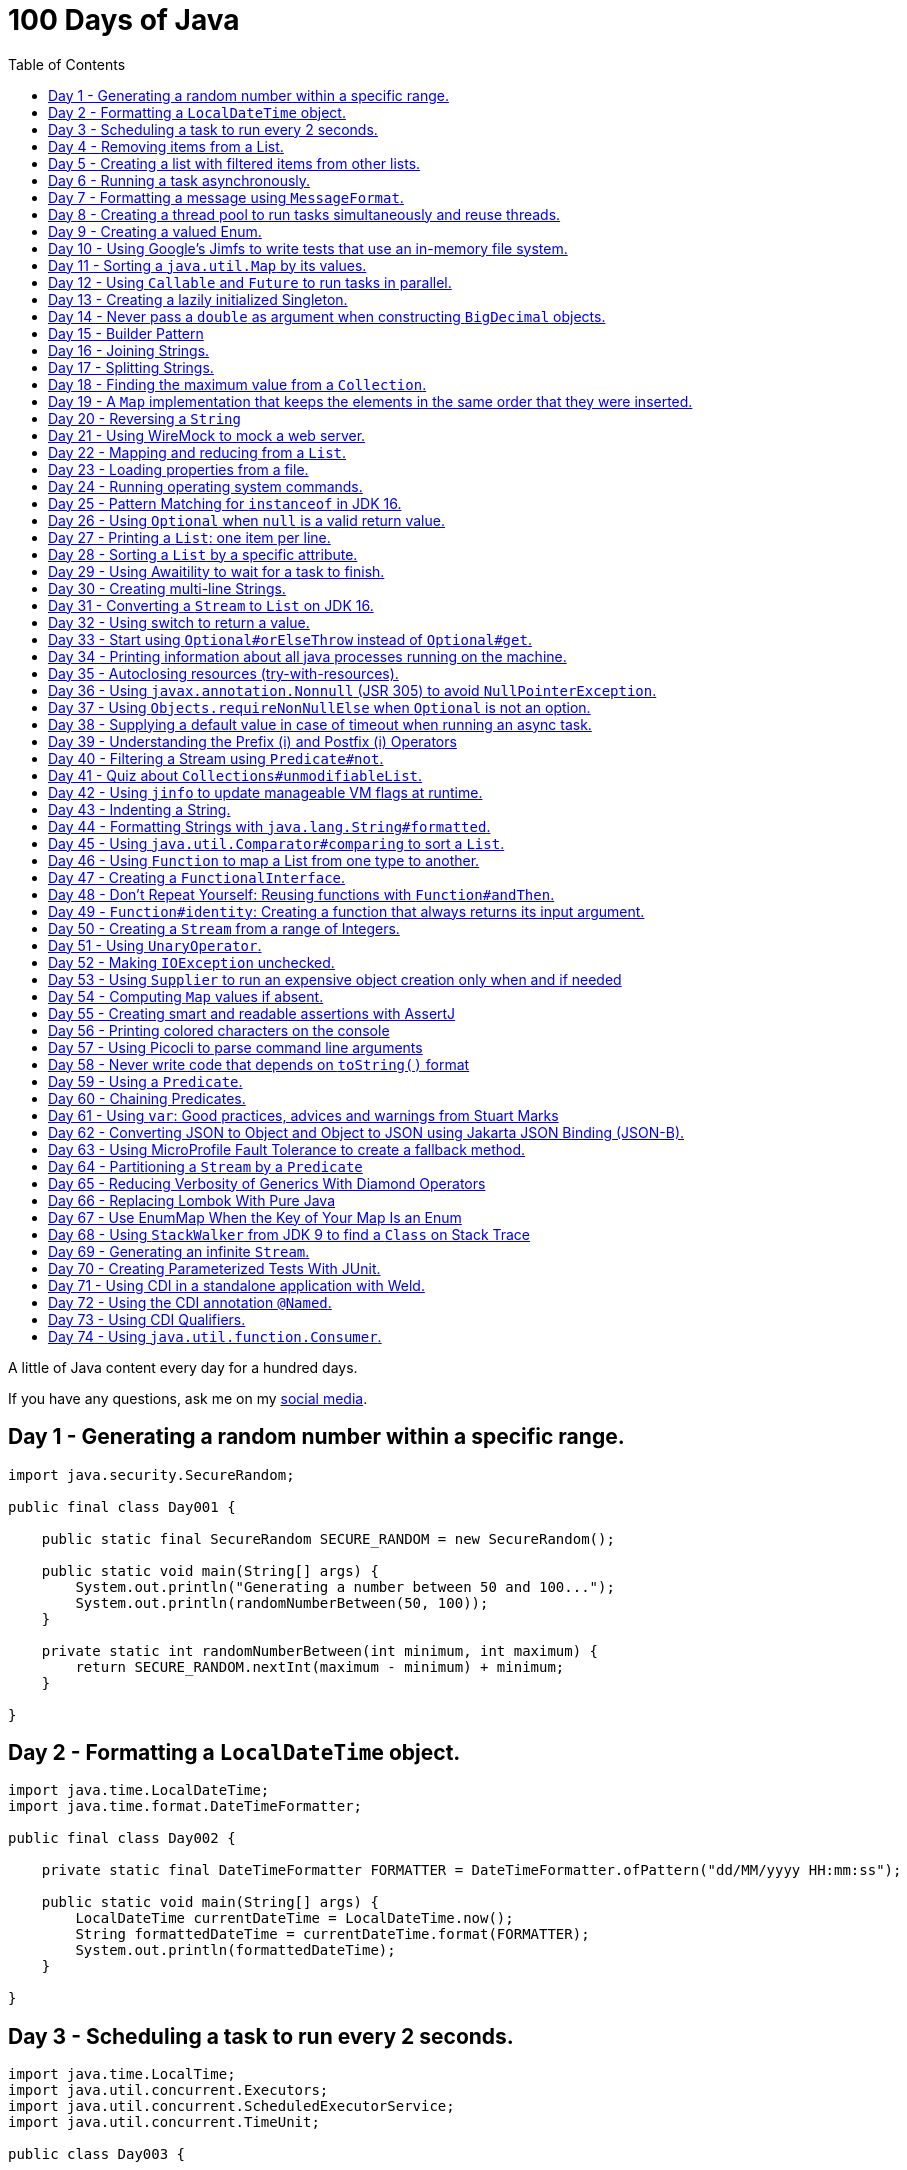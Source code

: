 = 100 Days of Java
:toc:

A little of Java content every day for a hundred days.

If you have any questions, ask me on my https://thegreatapi.com/social-media/[social media].

== Day 1 - Generating a random number within a specific range.

[source,java]
----
import java.security.SecureRandom;

public final class Day001 {

    public static final SecureRandom SECURE_RANDOM = new SecureRandom();

    public static void main(String[] args) {
        System.out.println("Generating a number between 50 and 100...");
        System.out.println(randomNumberBetween(50, 100));
    }

    private static int randomNumberBetween(int minimum, int maximum) {
        return SECURE_RANDOM.nextInt(maximum - minimum) + minimum;
    }

}
----

== Day 2 - Formatting a `LocalDateTime` object.

[source,java]
----
import java.time.LocalDateTime;
import java.time.format.DateTimeFormatter;

public final class Day002 {

    private static final DateTimeFormatter FORMATTER = DateTimeFormatter.ofPattern("dd/MM/yyyy HH:mm:ss");

    public static void main(String[] args) {
        LocalDateTime currentDateTime = LocalDateTime.now();
        String formattedDateTime = currentDateTime.format(FORMATTER);
        System.out.println(formattedDateTime);
    }

}
----

== Day 3 - Scheduling a task to run every 2 seconds.

[source,java]
----
import java.time.LocalTime;
import java.util.concurrent.Executors;
import java.util.concurrent.ScheduledExecutorService;
import java.util.concurrent.TimeUnit;

public class Day003 {

    private final ScheduledExecutorService scheduledExecutorService = Executors.newSingleThreadScheduledExecutor();

    public static void main(String[] args) throws InterruptedException {
        var day003 = new Day003();
        day003.printCurrentTimeEvery2Seconds();
        Thread.sleep(15_000);
        day003.stopPrinting();
    }

    public void printCurrentTimeEvery2Seconds() {
        Runnable task = () -> System.out.println(LocalTime.now());
        scheduledExecutorService.scheduleAtFixedRate(task, 0, 2, TimeUnit.SECONDS);
    }

    public void stopPrinting() {
        scheduledExecutorService.shutdown();
    }

}
----

== Day 4 - Removing items from a List.

[source,java]
----
import java.time.LocalDate;
import java.util.ArrayList;
import java.util.List;
import java.util.Objects;

public class Day004 {

    public static void main(String[] args) {
        List<Person> beatles = new ArrayList<>();
        beatles.add(new Person("1", "John Lennon", LocalDate.of(1940, 10, 9)));
        beatles.add(new Person("2", "Paul McCartney", LocalDate.of(1942, 6, 18)));
        beatles.add(new Person("3", "George Harrison", LocalDate.of(1943, 2, 25)));
        beatles.add(new Person("4", "Ringo Starr", LocalDate.of(1940, 7, 7)));

        removeItemUsingEquals(beatles);

        removeItemUsingAnSpecificFilter(beatles);

        System.out.println(beatles);
    }

    private static void removeItemUsingAnSpecificFilter(List<Person> beatles) {
        beatles.removeIf(person -> "George Harrison".equals(person.getName()));
    }

    private static void removeItemUsingEquals(List<Person> beatles) {
        var lennon = new Person("1", "John Lennon", LocalDate.of(1940, 10, 9));
        beatles.remove(lennon);
    }

    static class Person {

        private final String id;

        private final String name;

        private final LocalDate dateOfBirth;

        Person(String id, String name, LocalDate dateOfBirth) {
            this.id = id;
            this.name = name;
            this.dateOfBirth = dateOfBirth;
        }

        public String getId() {
            return id;
        }

        public String getName() {
            return name;
        }

        public LocalDate getDateOfBirth() {
            return dateOfBirth;
        }

        @Override
        public boolean equals(Object o) {
            if (this == o) {
                return true;
            }
            if (o == null || getClass() != o.getClass()) {
                return false;
            }
            var person = (Person) o;
            return Objects.equals(id, person.id) && Objects.equals(name, person.name) && Objects.equals(dateOfBirth, person.dateOfBirth);
        }

        @Override
        public int hashCode() {
            return Objects.hash(id, name, dateOfBirth);
        }

        @Override
        public String toString() {
            return "Person{" +
                    "name='" + name + '\'' +
                    '}';
        }
    }

}
----

== Day 5 - Creating a list with filtered items from other lists.

[source,java]
----
import java.util.List;
import java.util.stream.Collectors;
import java.util.stream.Stream;

public class Day005 {

    private static final String GUITAR = "Guitar";
    private static final String DRUMS = "Drums";
    private static final String BASS = "Bass";
    private static final String VOCALS = "Vocals";
    private static final String KEYBOARDS = "Keyboards";

    public static void main(String[] args) {
        List<BandMember> pinkFloyd = List.of(
                new BandMember("David Gilmour", GUITAR),
                new BandMember("Roger Waters", BASS),
                new BandMember("Richard Wright", KEYBOARDS),
                new BandMember("Nick Mason", DRUMS)
        );

        List<BandMember> ironMaiden = List.of(
                new BandMember("Bruce Dickinson", VOCALS),
                new BandMember("Steve Harris", BASS),
                new BandMember("Adrian Smith", GUITAR),
                new BandMember("Dave Murray", GUITAR),
                new BandMember("Nicko McBrain", DRUMS)
        );

        List<BandMember> blackSabbath = List.of(
                new BandMember("Ozzy Osbourne", VOCALS),
                new BandMember("Geezer Butler", BASS),
                new BandMember("Toni Iommi", GUITAR),
                new BandMember("Bill Ward", DRUMS)
        );

        Stream<BandMember> musicians = Stream.concat(Stream.concat(pinkFloyd.stream(), ironMaiden.stream()), blackSabbath.stream());

        List<String> guitarPlayers = musicians.filter(bandMember -> GUITAR.equals(bandMember.instrument))
                                              .map(BandMember::name)
                                              .collect(Collectors.toList());

        System.out.println(guitarPlayers);
    }

    static record BandMember(String name, String instrument) {
    }
}

----

== Day 6 - Running a task asynchronously.

[source,java]
----
import java.util.concurrent.CompletableFuture;
import java.util.concurrent.ForkJoinPool;
import java.util.logging.Level;
import java.util.logging.Logger;

import static java.util.concurrent.TimeUnit.SECONDS;

public class Day006 {

    private static final Logger LOGGER = Logger.getLogger(Day006.class.getName());

    public static void main(String[] args) {
        CompletableFuture.runAsync(Day006::task);

        LOGGER.info("Message from the main thread. Note that this message is logged before the async task ends.");

        LOGGER.info("Waiting for the async task to end.");
        boolean isQuiecent = ForkJoinPool.commonPool().awaitQuiescence(5, SECONDS);
        if (isQuiecent) {
            LOGGER.info("Async task ended.");
        } else {
            LOGGER.log(Level.SEVERE, "The async task is taking too long to finish. This program will end anyway.");
        }
    }

    private static void task() {
        LOGGER.info("Async task starting. This message is logged by the async task thread");
        try {
            Thread.sleep(1000);
            LOGGER.info("Async task is ending. This message is logged by the async task thread");
        } catch (InterruptedException e) {
            Thread.currentThread().interrupt();
            LOGGER.log(Level.SEVERE, "The async task thread was interrupted.", e);
        }
    }
}
----

== Day 7 - Formatting a message using `MessageFormat`.

[source,java]
----
import java.text.MessageFormat;

public class Day007 {

    public static void main(String[] args) {
        showMessage("Java", "is", "great");
    }

    private static void showMessage(String param1, String param2, String param3) {
        String message = MessageFormat.format("This message contains 3 parameters. The #1 is ''{0}'', the #2 is ''{1}'', and the #3 is ''{2}''.",
                param1, param2, param3);
        System.out.println(message);
    }
}
----

== Day 8 - Creating a thread pool to run tasks simultaneously and reuse threads.

[source,java]
----
import java.security.SecureRandom;
import java.text.MessageFormat;
import java.util.concurrent.ExecutorService;
import java.util.concurrent.Executors;
import java.util.logging.Logger;

public class Day008 {

    private static final Logger LOGGER = Logger.getLogger(Day008.class.getName());

    private static final SecureRandom RANDOM = new SecureRandom();

    public static void main(String[] args) {
        LOGGER.info("Creating a thread pool with 5 threads");
        ExecutorService executor = Executors.newFixedThreadPool(5);

        /*
         * Will submit 15 tasks. Note that there's only 5 threads to run all of them in our thread pool.
         * So the first 5 tasks will run simultaneously and 10 tasks will wait in the queue until a thread is available.
         */
        LOGGER.info("Starting tasks submissions.");
        try {
            for (var i = 1; i <= 15; i++) {
                int taskId = i;
                LOGGER.info(() -> MessageFormat.format("Will submit task {0}.", taskId));
                executor.submit(() -> task(taskId));
            }
        } finally {
            executor.shutdown();
        }
    }

    private static void task(int taskId) {
        LOGGER.info(() -> MessageFormat.format("Running task {0}.", taskId));
        simulateLongProcessing();
        LOGGER.info(() -> MessageFormat.format("Task {0} has finished.", taskId));
    }

    private static void simulateLongProcessing() {
        try {
            Thread.sleep((RANDOM.nextInt(3) + 10) * 1000L);
        } catch (InterruptedException e) {
            Thread.currentThread().interrupt();
            throw new RuntimeException(MessageFormat.format("Thread {0} was interrupted.", Thread.currentThread().getName()), e);
        }
    }
}
----

== Day 9 - Creating a valued Enum.

[source,java]
----
public class Day009 {

    public static void main(String[] args) {
        for (Gender gender : Gender.values()) {
            System.out.printf("The value of %s is %s%n", gender, gender.getValue());
        }
    }

    public enum Gender {
        FEMALE('f'),
        MALE('m');

        private final char value;

        Gender(char value) {
            this.value = value;
        }

        public char getValue() {
            return value;
        }
    }
}
----

== Day 10 - Using Google's Jimfs to write tests that use an in-memory file system.

[source,java]
----
import com.google.common.jimfs.Configuration;
import com.google.common.jimfs.Jimfs;
import org.junit.jupiter.api.Test;

import java.io.IOException;
import java.nio.file.*;

import static org.assertj.core.api.Assertions.assertThat;
import static org.assertj.core.api.Assertions.assertThatCode;

class Day010Test {

    @Test
    void fileDoesNotExist() {
        FileSystem fileSystem = Jimfs.newFileSystem(Configuration.unix());
        Path directory = fileSystem.getPath("/directory");
        Path file = directory.resolve(fileSystem.getPath("myfile.txt"));

        assertThatCode(() -> Files.write(file, "thegreatapi.com".getBytes(), StandardOpenOption.WRITE))
                .isInstanceOf(NoSuchFileException.class);
    }

    @Test
    void fileExists() throws IOException {
        FileSystem fileSystem = Jimfs.newFileSystem(Configuration.unix());
        Path directory = fileSystem.getPath("/directory");
        Path file = directory.resolve(fileSystem.getPath("myfile.txt"));

        Files.createDirectory(directory);
        Files.createFile(file);

        assertThatCode(() -> Files.write(file, "thegreatapi.com".getBytes(), StandardOpenOption.WRITE))
                .doesNotThrowAnyException();

        assertThat(Files.readString(file))
                .isEqualTo("thegreatapi.com");
    }
}
----

== Day 11 - Sorting a `java.util.Map` by its values.

[source,java]
----
import java.util.Collections;
import java.util.LinkedHashMap;
import java.util.Map;
import java.util.TreeMap;

public class Day011 {

    public static void main(String[] args) {
        Map<String, Integer> unsortedMap = Map.of(
                "three", 3,
                "one", 1,
                "four", 4,
                "five", 5,
                "two", 2
        );

        Map<String, Integer> sortedMap = sortByValue(unsortedMap);

        System.out.println(sortedMap);
    }

    private static Map<String, Integer> sortByValue(Map<String, Integer> unsortedMap) {
        TreeMap<Integer, String> treeMap = new TreeMap<>();
        unsortedMap.forEach((key, value) -> treeMap.put(value, key));

        Map<String, Integer> sortedMap = new LinkedHashMap<>();
        treeMap.forEach((key, value) -> sortedMap.put(value, key));

        return Collections.unmodifiableMap(sortedMap);
    }
}
----

== Day 12 - Using `Callable` and `Future` to run tasks in parallel.

[source,java]
----
import java.util.concurrent.Callable;
import java.util.concurrent.ExecutionException;
import java.util.concurrent.Executors;
import java.util.concurrent.Future;
import java.util.logging.Logger;

public class Day012 {

    private static final Logger LOGGER = Logger.getLogger(Day012.class.getName());

    public static void main(String[] args) throws InterruptedException {
        var executorService = Executors.newSingleThreadExecutor();

        try {
            Callable<Integer> callable = Day012::doALongCalculation;
            Future<Integer> future = executorService.submit(callable);

            doOtherThingWhileCalculating();

            LOGGER.info("Will get the calculated value. Note that the value will be get immediately");
            LOGGER.info("Calculated value: " + future.get());
        } catch (ExecutionException e) {
            e.printStackTrace();
        } finally {
            executorService.shutdown();
        }
    }

    private static int doALongCalculation() throws InterruptedException {
        Thread.sleep(5000L);
        return 42;
    }

    private static void doOtherThingWhileCalculating() throws InterruptedException {
        Thread.sleep(7000L);
    }
}
----

== Day 13 - Creating a lazily initialized Singleton.

[source,java]
----
import java.time.LocalDateTime;

public final class MySingletonClass {

    private final LocalDateTime creationDateTime;

    private MySingletonClass(LocalDateTime creationDateTime) {
        this.creationDateTime = creationDateTime;
    }

    public LocalDateTime getCreationDateTime() {
        return creationDateTime;
    }

    public static MySingletonClass getInstance() {
        return InstanceHolder.INSTANCE;
    }

    private static final class InstanceHolder {
        static final MySingletonClass INSTANCE = new MySingletonClass(LocalDateTime.now());
    }
}

----

== Day 14 - Never pass a `double` as argument when constructing `BigDecimal` objects.

[source,java]
----
import java.math.BigDecimal;

public class Day014 {

    public static void main(String[] args) {
        // Prints 1.229999999999999982236431605997495353221893310546875
        System.out.println(new BigDecimal(1.23));

        // Prints 1.23
        System.out.println(new BigDecimal("1.23"));

        // Prints 1.23
        System.out.println(BigDecimal.valueOf(1.23));
    }
}
----

== Day 15 - Builder Pattern

[source,java]
----
import javax.annotation.Nullable;
import java.util.Collections;
import java.util.List;
import java.util.Objects;

public class Day015 {

    public static void main(String[] args) {
        Person john = Person.builder()
                            .name("John")
                            .children(List.of(
                                    Person.builder()
                                          .name("Amanda")
                                          .petName("Toto")
                                          .build()
                            ))
                            .build();

        System.out.println(john);
    }

    public static class Person {

        private final String name;

        private final List<Person> children;

        @Nullable
        private final String petName;

        private Person(Builder builder) {
            name = Objects.requireNonNull(builder.name);
            children = builder.children != null ? builder.children : List.of();
            petName = builder.petName;
        }

        public String getName() {
            return name;
        }

        public List<Person> getChildren() {
            return children;
        }

        @Nullable
        public String getPetName() {
            return petName;
        }

        public static Builder builder() {
            return new Builder();
        }

        @Override
        public String toString() {
            return "Person{" +
                    "name='" + name + '\'' +
                    ", children=" + children +
                    ", petName='" + petName + '\'' +
                    '}';
        }
    }

    public static final class Builder {

        private String name;

        private List<Person> children;

        @Nullable
        private String petName;

        private Builder() {
        }

        public Builder name(String name) {
            this.name = name;
            return this;
        }

        public Builder children(List<Person> children) {
            this.children = Collections.unmodifiableList(children);
            return this;
        }

        public Builder petName(String petName) {
            this.petName = petName;
            return this;
        }

        public Person build() {
            return new Person(this);
        }
    }
}
----

== Day 16 - Joining Strings.

[source,java]
----
public class Day016 {

    public static void main(String[] args) {
        System.out.println(createSql("id", "name", "coutry", "gender"));
    }

    private static String createSql(String... columns) {
        return new StringBuilder("SELECT ")
                .append(String.join(", ", columns))
                .append(" FROM PEOPLE")
                .toString();
    }
}
----

== Day 17 - Splitting Strings.

[source,java]
----
import java.util.regex.Pattern;

public class Day017 {

    private static final Pattern REGEX = Pattern.compile(", ");

    public static void main(String[] args) {
        System.out.println("Simple split: ");
        for (String column : simpleSplit()) {
            System.out.println(column);
        }

        System.out.println("Performant split: ");
        for (String column : performantSplit()) {
            System.out.println(column);
        }
    }

    private static String[] simpleSplit() {
        return "id, name, country, gender".split(", ");
    }

    // If you will split frequently, prefer this implementation.
    private static String[] performantSplit() {
        return REGEX.split("id, name, country, gender");
    }
}
----

== Day 18 - Finding the maximum value from a `Collection`.

[source,java]
----
import java.util.Collection;
import java.util.List;
import java.util.NoSuchElementException;

public class Day018 {

    public static void main(String[] args) {
        System.out.println(max(List.of(6, 3, 1, 8, 3, 9, 2, 7)));
    }

    private static Integer max(Collection<Integer> collection) {
        return collection.stream()
                         .max(Integer::compareTo)
                         .orElseThrow(NoSuchElementException::new);
    }
}

----

== Day 19 - A `Map` implementation that keeps the elements in the same order that they were inserted.

[source,java]
----
import java.util.LinkedHashMap;
import java.util.Map;

public class Day019 {

    public static void main(String[] args) {
        Map<Integer, String> map = new LinkedHashMap<>();

        map.put(5, "five");
        map.put(4, "four");
        map.put(3, "three");
        map.put(2, "two");
        map.put(1, "one");

        map.forEach((key, value) -> System.out.println(key + ": " + value));
    }
}
----

== Day 20 - Reversing a `String`

[source,java]
----
public class Day020 {

    public static void main(String[] args) {
        var original = "moc.ipataergeht";
        var reversed = new StringBuilder(original).reverse().toString();
        System.out.println(reversed);
    }
}
----

== Day 21 - Using WireMock to mock a web server.

[source,java]
----
import com.github.tomakehurst.wiremock.WireMockServer;
import com.github.tomakehurst.wiremock.core.WireMockConfiguration;
import org.junit.jupiter.api.AfterEach;
import org.junit.jupiter.api.BeforeEach;
import org.junit.jupiter.api.Test;

import java.net.URI;
import java.net.http.HttpClient;
import java.net.http.HttpRequest;
import java.net.http.HttpResponse;

import static com.github.tomakehurst.wiremock.client.WireMock.get;
import static com.github.tomakehurst.wiremock.client.WireMock.ok;
import static org.junit.jupiter.api.Assertions.assertEquals;

class Day021Test {

    private WireMockServer server;

    @BeforeEach
    void setUp() {
        server = new WireMockServer(WireMockConfiguration.wireMockConfig().dynamicPort());
        server.start();
    }

    @Test
    void test() throws Exception {
        mockWebServer();

        HttpClient client = HttpClient.newHttpClient();
        HttpRequest request = HttpRequest.newBuilder()
                                         .uri(URI.create("http://localhost:" + server.port() + "/my/resource"))
                                         .build();
        HttpResponse<String> response = client.send(request, HttpResponse.BodyHandlers.ofString());

        assertEquals("TheGreatAPI.com", response.body());
    }

    private void mockWebServer() {
        server.stubFor(get("/my/resource")
                .willReturn(ok()
                        .withBody("TheGreatAPI.com")));
    }

    @AfterEach
    void tearDown() {
        server.shutdownServer();
    }
}
----

== Day 22 - Mapping and reducing from a `List`.

[source,java]
----
import java.util.List;

public class Day022 {

    public static void main(String[] args) {
        List<Order> orders = readOrders();

        String bands = orders.stream()
                             .map(Order::customer)
                             .map(Customer::band)
                             .reduce((band1, band2) -> String.join(";", band1, band2))
                             .orElse("None");

        System.out.println(bands);
        /* Prints:
        Pink Floyd;Black Sabbath;Ozzy Osbourne
         */
    }

    private static List<Order> readOrders() {
        var gilmour = new Customer("David Gilmour", "Pink Floyd");
        var iommi = new Customer("Toni Iommi", "Black Sabbath");
        var rhoads = new Customer("Randy Rhoads", "Ozzy Osbourne");

        var strato = new Product("Fender", "Stratocaster");
        var sg = new Product("Gibson", "SG");
        var lesPaul = new Product("Gibson", "Les Paul");
        var rr = new Product("Jackson", "RR");

        return List.of(
                new Order(gilmour, List.of(strato)),
                new Order(iommi, List.of(sg)),
                new Order(rhoads, List.of(lesPaul, rr))
        );
    }

    static record Customer(String name, String band) {
    }

    static record Product(String brand, String modelName) {
    }

    static record Order(Customer customer, List<Product> products) {
    }
}
----

== Day 23 - Loading properties from a file.

[source,java]
----
import java.io.IOException;
import java.util.Properties;

public class Day023 {

    public static void main(String[] args) throws IOException {
        var properties = new Properties();
        try (var reader = Day023.class.getClassLoader().getResourceAsStream("config.properties")) {
            properties.load(reader);
        }
        System.out.println(properties);
    }
}
----

== Day 24 - Running operating system commands.

[source,java]
----
package com.thegreatapi.ahundreddaysofjava.day024;

import java.io.BufferedReader;
import java.io.IOException;
import java.io.InputStreamReader;

import static java.util.concurrent.TimeUnit.SECONDS;

public class Day024 {

    public static void main(String[] args) throws IOException, InterruptedException {
        var process = new ProcessBuilder("ls").start();
        try (var stdOutReader = new BufferedReader(new InputStreamReader(process.getInputStream()));
             var stdErrReader = new BufferedReader(new InputStreamReader(process.getErrorStream()))) {
            if (process.waitFor(5, SECONDS)) {
                int exitValue = process.exitValue();
                if (exitValue == 0) {
                    stdOutReader.lines().forEach(System.out::println);
                } else {
                    stdErrReader.lines().forEach(System.err::println);
                }
            } else {
                throw new RuntimeException("Timeout");
            }
        }
    }
}
----

== Day 25 - Pattern Matching for `instanceof` in JDK 16.

[source,java]
----
public class Day025 {

    public static void main(String[] args) {
        Number n = 6;

        // Instead of doing:
        if (n instanceof Integer) {
            Integer i = (Integer) n;
            print(i);
        }

        // Just do:
        if (n instanceof Integer i) {
            print(i);
        }
    }

    private static void print(Integer i) {
        System.out.println(i);
    }
}
----

== Day 26 - Using `Optional` when `null` is a valid return value.

[source,java]
----
import javax.annotation.Nonnull;
import javax.annotation.Nullable;
import java.util.Optional;

public class Day026 {

    public static void main(String[] args) {
        // Instead of doing:
        String nullableValue = getNullableValue();
        if (nullableValue != null) {
            System.out.println(nullableValue.length());
        } else {
            System.out.println(0);
        }

        // Just do:
        System.out.println(getOptionalValue().map(String::length).orElse(0));
    }

    @Nonnull
    private static Optional<String> getOptionalValue() {
        return Optional.empty();
    }

    @Nullable
    private static String getNullableValue() {
        return null;
    }
}
----

== Day 27 - Printing a `List`: one item per line.

[source,java]
----
import java.util.List;

public class Day027 {

    public static void main(String[] args) {
        List<Player> players = createList();

        String message = players.stream()
                                .map(Player::toString)
                                .reduce((p1, p2) -> p1 + System.lineSeparator() + p2)
                                .orElse("");

        System.out.println(message);
    }

    private static List<Player> createList() {
        Player messi = new Player("Lionel Messi", "Barcelona", "Argentina", 42);
        Player cr7 = new Player("Cristiano Ronaldo", "Juventus", "Portugal", 50);
        Player neymar = new Player("Neymar Jr.", "PSG", "Brazil", 41);

        return List.of(messi, cr7, neymar);
    }

    private record Player(String name, String club, String coutry, int numberOfGoals) {
    }
}
----

== Day 28 - Sorting a `List` by a specific attribute.

[source,java]
----
import java.util.Arrays;
import java.util.Comparator;
import java.util.List;

public class Day028 {

    public static void main(String[] args) {
        Player messi = new Player("Lionel Messi", "Barcelona", "Argentina", 42);
        Player cr7 = new Player("Cristiano Ronaldo", "Juventus", "Portugal", 50);
        Player neymar = new Player("Neymar Jr.", "PSG", "Brazil", 41);

        List<Player> players = Arrays.asList(messi, cr7, neymar);

        players.sort(Comparator.comparing(Player::numberOfGoals).reversed());

        System.out.println("Top Scorers:");
        players.forEach(System.out::println);
    }

    private record Player(String name, String club, String coutry, int numberOfGoals) {
    }
}
----

== Day 29 - Using https://github.com/awaitility/awaitility[Awaitility] to wait for a task to finish.

[source,java]
----
package com.thegreatapi.ahundreddaysofjava.day029;

import org.junit.jupiter.api.Test;

import java.util.concurrent.CompletableFuture;

import static org.awaitility.Awaitility.await;
import static org.junit.jupiter.api.Assertions.assertEquals;

class Day029Test {

    @Test
    void test() {
        Day029 day029 = new Day029();

        CompletableFuture.runAsync(day029::startComputingPrimes);

        // Await until the already computed primes contain the key 100_000
        await().until(() -> day029.getAlreadyComputedPrimes().containsKey(100_000));

        assertEquals(1299709, day029.getAlreadyComputedPrimes().get(100_000));
    }
}
----

[source,java]
----
package com.thegreatapi.ahundreddaysofjava.day029;

import java.util.Collections;
import java.util.Map;
import java.util.concurrent.ConcurrentHashMap;
import java.util.stream.IntStream;

public class Day029 {

    private final Map<Integer, Integer> primes = new ConcurrentHashMap<>();

    public void startComputingPrimes() {
        var count = 0;
        for (var i = 2; i <= Integer.MAX_VALUE; i++) {
            if (isPrime(i)) {
                primes.put(++count, i);
            }
        }
    }

    private static boolean isPrime(int number) {
        return IntStream.rangeClosed(2, (int) Math.sqrt(number))
                        .allMatch(n -> number % n != 0);
    }

    public Map<Integer, Integer> getAlreadyComputedPrimes() {
        return Collections.unmodifiableMap(primes);
    }
}
----

== Day 30 - Creating multi-line Strings.

[source,java]
----
public class Day030 {

    public static void main(String[] args) {

        // Requires JDK 15 or JDK 13 with Preview Features enabled

        var myString = """
                This is a
                text block of
                multiple lines.
                """;

        System.out.println(myString);

        var myIndentedString = """
                And this is
                a text block with
                indentation:
                    public String getMessage() {
                         if (LocalTime.now().isAfter(LocalTime.of(12, 0))) {
                             return "Good afternoon";
                         } else {
                             return "Good morning";
                         }
                     }
                """;

        System.out.println(myIndentedString);
    }
}
----

== Day 31 - Converting a `Stream` to `List` on JDK 16.

[source,java]
----
package com.thegreatapi.ahundreddaysofjava.day031;

import java.util.List;
import java.util.stream.Collectors;
import java.util.stream.Stream;

public class Day031 {

    public static void main(String[] args) {
        // Instead of doing:
        List<String> list = Stream.of("the", "great", "api", ".com")
                                  .collect(Collectors.toList());

        // Just do:
        List<String> listJdk16 = Stream.of("the", "great", "api", ".com")
                                       .toList();
    }
}
----

== Day 32 - Using switch to return a value.

[source,java]
----
package com.thegreatapi.ahundreddaysofjava.day032;

import java.security.SecureRandom;

public class Day032 {

    public static void main(String[] args) {
        String result = map(randomNumber());
        System.out.println(result);
    }

    private static String map(int number) {
        // Requires JDK 12
        return switch (number) {
            case 1 -> "one";
            case 2 -> "two";
            case 3 -> "three";
            default -> "unknown";
        };
    }

    private static int randomNumber() {
        return new SecureRandom().nextInt(4);
    }
}
----

== Day 33 - Start using `Optional#orElseThrow` instead of `Optional#get`.

[source,java]
----
package com.thegreatapi.ahundreddaysofjava.day033;

import java.time.LocalTime;
import java.util.Optional;

public class Day033 {

    public static void main(String[] args) {
        Optional<LocalTime> optionalValue = getOptionalValue();

        // Stop using Optional#get.
        // It will be deprecated soon, as you can see in https://bugs.java.com/bugdatabase/view_bug.do?bug_id=JDK-8160606
        System.out.println(optionalValue.get());

        // Start using Optional#orElseThrow instead of Optional#get
        System.out.println(getOptionalValue().orElseThrow());
    }

    private static Optional<LocalTime> getOptionalValue() {
        return Optional.of(LocalTime.now());
    }
}
----

== Day 34 - Printing information about all java processes running on the machine.

[source,java]
----
package com.thegreatapi.ahundreddaysofjava.day034;

import java.io.File;

public class Day034 {

    public static final String JAVA_SUFFIX = File.separator + "java";

    public static void main(String[] args) {
        ProcessHandle.allProcesses()
                     .filter(Day034::isJavaProcess)
                     .map(ProcessHandle::info)
                     .forEach(System.out::println);
    }

    private static boolean isJavaProcess(ProcessHandle processHandle) {
        return processHandle.info()
                            .command()
                            .map(command -> command.endsWith(JAVA_SUFFIX))
                            .orElse(false);
    }
}
----

== Day 35 - Autoclosing resources (try-with-resources).

[source,java]
----
package com.thegreatapi.ahundreddaysofjava.day035;

import java.io.BufferedReader;
import java.io.FileReader;
import java.io.IOException;

public class Day035 {

    public static void main(String[] args) throws IOException {
        String path = args[0];

        // Instead of doing:
        var bufferedReader = new BufferedReader(new FileReader(path));
        try {
            String line = bufferedReader.readLine();
            System.out.println(line);
        } finally {
            bufferedReader.close();
        }

        // Just do:
        try (var autoClosedBufferedReader = new BufferedReader(new FileReader(path))) {
            String line = autoClosedBufferedReader.readLine();
            System.out.println(line);
        }
    }
}
----

== Day 36 - Using `javax.annotation.Nonnull` (JSR 305) to avoid `NullPointerException`.

[source,java]
----
package com.thegreatapi.ahundreddaysofjava.day036;

import javax.annotation.Nonnull;

public final class Day036 {

    private Day036() {
    }

    public static void main(String[] args) {
        printLenght(null);
    }

    public static void printLenght(@Nonnull String s) {
        System.out.println(s.length());
    }
}
----

== Day 37 - Using `Objects.requireNonNullElse` when `Optional` is not an option.

[source,java]
----
package com.thegreatapi.ahundreddaysofjava.day037;

import javax.annotation.Nullable;
import java.util.Objects;

public class Day037 {

    public static void main(String[] args) {
        String s = Objects.requireNonNullElse(doStuff(), "not found");

        // Will print 'not found'
        System.out.println(s);
    }

    @Nullable
    private static String doStuff() {
        return null;
    }
}
----

== Day 38 - Supplying a default value in case of timeout when running an async task.

[source,java]
----
package com.thegreatapi.ahundreddaysofjava.day038;

import java.util.concurrent.CompletableFuture;
import java.util.concurrent.ExecutionException;

import static java.util.concurrent.TimeUnit.SECONDS;

public class Day038 {

    public static void main(String[] args) throws InterruptedException, ExecutionException {
        String webSite = CompletableFuture.supplyAsync(Day038::getWebSite)
                                          .completeOnTimeout("https://twitter.com/helber_belmiro", 5, SECONDS)
                                          .get();

        System.out.println(webSite);
    }

    private static String getWebSite() {
        try {
            Thread.sleep(10_000);
            return "thegreatapi.com";
        } catch (InterruptedException e) {
            Thread.currentThread().interrupt();
            throw new RuntimeException(e);
        }
    }
}
----

== Day 39 - Understanding the Prefix (++i) and Postfix (i++) Operators

I did a blog post for that: https://thegreatapi.com/blog/prefix-and-postfix-operators/

== Day 40 - Filtering a Stream using `Predicate#not`.

[source,java]
----
package com.thegreatapi.ahundreddaysofjava.day040;

import java.util.function.Predicate;
import java.util.stream.Stream;

import static java.util.function.Predicate.not;

public class Day040 {

    public static void main(String[] args) {
        // Instead of doing:
        printAllThat(word -> !word.isEmpty());

        // Just do:
        printAllThat(not(String::isEmpty));
    }

    private static void printAllThat(Predicate<String> filter) {
        Stream.of("avocado", "chair", "", "dog", "car")
              .filter(filter)
              .forEach(System.out::println);
    }
}
----

== Day 41 - Quiz about `Collections#unmodifiableList`.

Given the following:

[source,java]
----
package com.thegreatapi.ahundreddaysofjava.day041;

import java.util.ArrayList;
import java.util.Collections;
import java.util.List;

public class Day041 {

    public static void main(String[] args) {
        List<String> originalList = new ArrayList<>();
        originalList.add("one");
        originalList.add("two");
        originalList.add("three");

        List<String> copy = Collections.unmodifiableList(originalList);

        originalList.remove("two");

        System.out.println(String.join(" ", copy));
    }
}
----

What will be printed?

a) one two tree

b) one three

c) Exception at `originalList.remove("two");`

d) Exception at `String.join(" ", copy)`

e) Compilation error

https://thegreatapi.com/solutions-for-100-days-of-java/[Check the answer]

== Day 42 - Using `jinfo` to update manageable VM flags at runtime.

In this article, https://github.com/Vipin-Sharma[Vipin Sharma] explains how to use the utility `jinfo`, which is part of JDK.
It's pretty useful when you need to set HeapDumpOnOutOfMemoryError to investigate a memory leak, for example.

https://jfeatures.com/blog/jinfo

== Day 43 - Indenting a String.

[source,java]
----
package com.thegreatapi.ahundreddaysofjava.day043;

public class Day043 {

    public static void main(String[] args) {
        var methodCode = """
                private static void task() {
                    LOGGER.info("Async task starting. This message is logged by the async task thread");
                    try {
                        Thread.sleep(1000);
                        LOGGER.info("Async task is ending. This message is logged by the async task thread");
                    } catch (InterruptedException e) {
                        Thread.currentThread().interrupt();
                        LOGGER.log(Level.SEVERE, "The async task thread was interrupted.", e);
                    }
                }
                """;

        var classCode = """
                public class MyClass {
                %s
                }
                """;

        // Requires JDK 12
        String fullCode = classCode.formatted(methodCode.indent(4));

        System.out.println(fullCode);
    }
}
----

== Day 44 - Formatting Strings with `java.lang.String#formatted`.

[source,java]
----
package com.thegreatapi.ahundreddaysofjava.day044;

public class Day044 {

    public static final String NAME = "Helber Belmiro";

    public static void main(String[] args) {
        String formattedString;

        // Instead of doing:
        formattedString = String.format("My name is %s", NAME);

        // Just do: (Requires JDK 15)
        formattedString = "My name is %s".formatted(NAME);

        System.out.println(formattedString);
    }
}
----

== Day 45 - Using `java.util.Comparator#comparing` to sort a `List`.

[source,java]
----
package com.thegreatapi.ahundreddaysofjava.day045;

import java.time.LocalDate;
import java.util.Arrays;
import java.util.Comparator;
import java.util.List;

public class Day045 {

    public static void main(String[] args) {
        List<Musician> queen = getMusicians();

        // Instead of doing:
        queen.sort(new Comparator<Musician>() {
            @Override
            public int compare(Musician m1, Musician m2) {
                return m1.dateOfBirth.compareTo(m2.dateOfBirth);
            }
        });

        System.out.println(queen);

        // Just do:
        queen.sort(Comparator.comparing(Musician::dateOfBirth));

        System.out.println(queen);
    }

    private static List<Musician> getMusicians() {
        Musician roger = new Musician("Roger Taylor", LocalDate.of(1949, 7, 26));
        Musician john = new Musician("John Deacon", LocalDate.of(1951, 8, 19));
        Musician brian = new Musician("Brian May", LocalDate.of(1947, 7, 19));
        Musician freddie = new Musician("Freddie Mercury", LocalDate.of(1946, 9, 5));

        return Arrays.asList(roger, john, brian, freddie);
    }

    record Musician(String name, LocalDate dateOfBirth) {
    }
}
----

== Day 46 - Using `Function` to map a List from one type to another.

[source,java]
----
package com.thegreatapi.ahundreddaysofjava.day046;

import java.time.LocalDate;
import java.util.ArrayList;
import java.util.Arrays;
import java.util.List;
import java.util.stream.Collectors;

public class Day046 {

    public static void main(String[] args) {
        List<Musician> queen = getMusicians();
        List<Integer> years;

        // Instead of doing:
        years = new ArrayList<>();
        for (Musician musician : queen) {
            years.add(musician.dateOfBirth.getYear());
        }

        System.out.println(years);

        // Just do:
        years = queen.stream()
                     .map(musician -> musician.dateOfBirth.getYear())
                     .collect(Collectors.toList());

        System.out.println(years);
    }

    private static List<Musician> getMusicians() {
        Musician roger = new Musician("Roger Taylor", LocalDate.of(1949, 7, 26));
        Musician john = new Musician("John Deacon", LocalDate.of(1951, 8, 19));
        Musician brian = new Musician("Brian May", LocalDate.of(1947, 7, 19));
        Musician freddie = new Musician("Freddie Mercury", LocalDate.of(1946, 9, 5));

        return Arrays.asList(roger, john, brian, freddie);
    }

    record Musician(String name, LocalDate dateOfBirth) {
    }
}
----

== Day 47 - Creating a `FunctionalInterface`.

[source,java]
----
package com.thegreatapi.ahundreddaysofjava.day047;

public class Day047 {

    @FunctionalInterface
    interface Converter {
        // Because of the @FunctionalInterface annotation, only one method is allowed in this interface

        String convert(Integer number);
    }

    public static void main(String[] args) {
        for (var i = 1; i <= 4; i++) {
            System.out.println(i + " in english: " + englishConverter().convert(i));
            System.out.println(i + " in portuguese: " + portugueseConverter().convert(i));
            System.out.println(i + " in german: " + germanConverter().convert(i));
        }
    }

    private static Converter germanConverter() {
        return number -> {
            switch (number) {
                case 1:
                    return "eins";
                case 2:
                    return "zwei";
                case 3:
                    return "drei";
                case 4:
                    return "vier";
                default:
                    throw new UnsupportedOperationException();
            }
        };
    }

    private static Converter portugueseConverter() {
        return number -> {
            switch (number) {
                case 1:
                    return "um";
                case 2:
                    return "dois";
                case 3:
                    return "três";
                case 4:
                    return "quatro";
                default:
                    throw new UnsupportedOperationException();
            }
        };
    }

    private static Converter englishConverter() {
        return number -> {
            switch (number) {
                case 1:
                    return "one";
                case 2:
                    return "two";
                case 3:
                    return "three";
                case 4:
                    return "four";
                default:
                    throw new UnsupportedOperationException();
            }
        };
    }
}
----

== Day 48 - Don't Repeat Yourself: Reusing functions with `Function#andThen`.
[source,java]
----
package com.thegreatapi.ahundreddaysofjava.day048;

import java.util.Comparator;
import java.util.List;
import java.util.function.Function;
import java.util.function.UnaryOperator;

public class Day048 {

    public static void main(String[] args) {
        System.out.println(lastAlbumWith("Slash").apply(getGunsNRosesAlbums()).title());

        System.out.println(lastAlbumWith("Slash", "Izzy Stradlin").apply(getGunsNRosesAlbums()).title());

        System.out.println(firstAlbumWith("Matt Sorum").apply(getGunsNRosesAlbums()).title());

        /*
        Output:
        The Spaghetti Incident
        Use Your Illusion II
        Use Your Illusion I
         */
    }

    private static Function<List<Album>, Album> firstAlbumWith(String... bandMembers) {
        return albumsWith(bandMembers).andThen(sortByYear())
                                      .andThen(firstAlbum());
    }

    private static Function<List<Album>, Album> lastAlbumWith(String... bandMembers) {
        return albumsWith(bandMembers).andThen(sortByYear())
                                      .andThen(lastAlbum());
    }

    private static Function<List<Album>, Album> lastAlbum() {
        return albums -> albums.get(albums.size() - 1);
    }

    private static Function<List<Album>, Album> firstAlbum() {
        return albums -> albums.get(0);
    }

    private static UnaryOperator<List<Album>> sortByYear() {
        return albums -> albums.stream()
                               .sorted(Comparator.comparing(Album::year))
                               .toList();
    }

    private static Function<List<Album>, List<Album>> albumsWith(String... bandMembers) {
        if (bandMembers.length < 1) {
            throw new IllegalArgumentException("");
        } else {
            Function<List<Album>, List<Album>> resultFunction = albums -> albums;
            for (String bandMember : bandMembers) {
                resultFunction = resultFunction.andThen(albumsWith(bandMember));
            }
            return resultFunction;
        }
    }

    private static UnaryOperator<List<Album>> albumsWith(String bandMember) {
        return albums -> albums.stream()
                               .filter(album -> album.lineup().contains(bandMember))
                               .toList();
    }

    private static List<Album> getGunsNRosesAlbums() {
        List<String> lineup87to90 = List.of("Axl Rose", "Slash", "Izzy Stradlin", "Duff McKagan", "Steven Adler");
        List<String> lineup91 = List.of("Axl Rose", "Slash", "Izzy Stradlin", "Duff McKagan", "Matt Sorum", "Dizzy Reed");
        List<String> lineup91to93 = List.of("Axl Rose", "Slash", "Gilby Clarke", "Duff McKagan", "Matt Sorum", "Dizzy Reed");
        List<String> lineup2008 = List.of("Axl Rose", "Bumblefoot", "Richard Fortus", "Tommy Stinson", "Frank Ferrer", "Chris Pitman", "Dizzy Reed");

        return List.of(
                new Album("Appetite for Destruction", lineup87to90, 1987),
                new Album("G N' R Lies", lineup87to90, 1988),
                new Album("Use Your Illusion I", lineup91, 1991),
                new Album("Use Your Illusion II", lineup91, 1991),
                new Album("The Spaghetti Incident", lineup91to93, 1993),
                new Album("Chinese Democracy", lineup2008, 2008)
        );
    }

    private record Album(String title, List<String> lineup, int year) {
    }
}
----

== Day 49 - `Function#identity`: Creating a function that always returns its input argument.
[source,java]
----
package com.thegreatapi.ahundreddaysofjava.day049;

import java.util.Map;
import java.util.function.Function;
import java.util.stream.Collectors;

public class Day049 {

    public static void main(String[] args) {
        Map<Integer, String> portugueseNumbers = translateToPortuguese(englishNumbers());
        System.out.println(portugueseNumbers);
    }

    private static Map<Integer, String> translateToPortuguese(Map<Integer, String> numbers) {
        /*
        Instead of doing:
        Function<Integer, Integer> keyMapper = number -> number;
         */

        // Just do:
        Function<Integer, Integer> keyMapper = Function.identity();

        Function<Integer, String> valueMapper = number -> switch (number) {
            case 1 -> "um";
            case 2 -> "dois";
            case 3 -> "três";
            case 4 -> "quatro";
            default -> throw new UnsupportedOperationException("Cannot translate %d".formatted(number));
        };

        return numbers.keySet()
                      .stream()
                      .collect(Collectors.toMap(keyMapper, valueMapper));
    }

    private static Map<Integer, String> englishNumbers() {
        return Map.of(
                1, "one",
                2, "two",
                3, "three",
                4, "four"
        );
    }
}
----

== Day 50 - Creating a `Stream` from a range of Integers.
[source,java]
----
package com.thegreatapi.ahundreddaysofjava.day050;

import java.util.ArrayList;
import java.util.List;
import java.util.stream.IntStream;

public class Day050 {

    public static void main(String[] args) {
        System.out.println(createPool(10));
        System.out.println(enhancedCreatePool(10));
    }

    // Instead of:
    private static List<PooledObject> createPool(int poolSize) {
        List<PooledObject> pool = new ArrayList<>(poolSize);
        for (var i = 0; i < poolSize; i++) {
            pool.add(new PooledObject(String.valueOf(i)));
        }
        return pool;
    }

    // Just do:
    private static List<PooledObject> enhancedCreatePool(int poolSize) {
        return IntStream.range(0, poolSize)
                        .mapToObj(i -> new PooledObject(String.valueOf(i)))
                        .toList();
    }

    private record PooledObject(String id) {
    }
}
----

== Day 51 - Using `UnaryOperator`.
[source,java]
----
package com.thegreatapi.ahundreddaysofjava.day051;

import java.util.function.UnaryOperator;

public class Day051 {

    public static void main(String[] args) {
        // Instead of doing:
        // Function<Integer, Integer> multiplyBy2 = i -> i * 2;

        // Just do:
        UnaryOperator<Integer> multiplyBy2 = i -> i * 2;

        System.out.println(multiplyBy2.apply(3));
    }
}
----

== Day 52 - Making `IOException` unchecked.
[source,java]
----
package com.thegreatapi.ahundreddaysofjava.day052;

import java.io.IOException;
import java.io.UncheckedIOException;
import java.nio.file.Files;
import java.nio.file.Path;

public class Day052 {

    public static void main(String[] args) {
        System.out.println(readFile());
    }

    public static String readFile() {
        try {
            return Files.readString(Path.of("/test.txt"));
        } catch (IOException e) {
            throw new UncheckedIOException(e);
        }
    }
}
----

== Day 53 - Using `Supplier` to run an expensive object creation only when and if needed
[source,java]
----
package com.thegreatapi.ahundreddaysofjava.day053;

import java.util.logging.Logger;

public class Day053 {

    private static final Logger LOGGER = Logger.getLogger(Day053.class.getName());

    public static void main(String[] args) {
        // Instead of always running the expensive method
        // LOGGER.info(veryExpensiveStringCreation());

        // Pass the method reference so that it is called only when and if necessary
        LOGGER.info(Day053::veryExpensiveStringCreation);
    }

    private static String veryExpensiveStringCreation() {
        try {
            Thread.sleep(10_000);
        } catch (InterruptedException e) {
            //TODO: handle properly
        }
        return "thegreatapi.com";
    }
}
----

== Day 54 - Computing `Map` values if absent.
[source,java]
----
package com.thegreatapi.ahundreddaysofjava.day054;

import java.util.HashMap;
import java.util.Map;

public class Day054 {

    public static void main(String[] args) {
        Map<Integer, String> map = new HashMap<>();
        map.put(1, "one");
        map.put(2, "two");

//        Instead of doing:
//        String three = map.get(3);
//        if (three == null) {
//            three = "three";
//            map.put(3, three);
//        }

//        Just do:
        String three = map.computeIfAbsent(3, k -> "three");

        System.out.println(three);
        System.out.println(map);
    }
}
----

== Day 55 - Creating smart and readable assertions with https://github.com/assertj/assertj-core[AssertJ]
[source,java]
----
package com.thegreatapi.ahundreddaysofjava.day055;

public record Day055(String fieldA, Integer fieldB) {
}
----

[source,java]
----
package com.thegreatapi.ahundreddaysofjava.day055;

import org.junit.jupiter.api.Test;

import static org.assertj.core.api.Assertions.assertThat;
import static org.junit.jupiter.api.Assertions.assertEquals;

class Day055Test {

    @Test
    void testEquals() {
        Day055 obj1 = new Day055("thegreatapi.com", 42);
        Day055 obj2 = new Day055("thegreatapi.com", 42);

        // Intead of using JUnit assertions, like this:
        assertEquals(obj1.hashCode(), obj2.hashCode());

        // Use AssertJ, like this:
        assertThat(obj1).hasSameHashCodeAs(obj2);
    }
}
----

== Day 56 - Printing colored characters on the console
[source,java]
----
package com.thegreatapi.ahundreddaysofjava.day056;

public final class Day056 {

    private static final String RESET_COLOR = "\u001B[0m";

    public static void main(String[] args) {
        var color = Color.valueOf(args[0]);
        System.out.println(color.getAnsiColor() + "thegreatapi.com" + RESET_COLOR);
    }

    @SuppressWarnings("unused")
    enum Color {
        BLACK("\u001B[30m"),
        BLUE("\u001B[34m"),
        RED("\u001B[31m"),
        YELLOW("\u001B[33m"),
        WHITE("\u001B[37m");

        private final String ansiColor;

        Color(String ansiColor) {
            this.ansiColor = ansiColor;
        }

        public final String getAnsiColor() {
            return ansiColor;
        }
    }
}
----

== Day 57 - Using https://picocli.info/[Picocli] to parse command line arguments
[source,java]
----
package com.thegreatapi.ahundreddaysofjava.day057;

import picocli.CommandLine;

import java.nio.file.Files;
import java.nio.file.Path;
import java.util.concurrent.Callable;

@CommandLine.Command(
        mixinStandardHelpOptions = true,
        description = "Prints the contents of the specified file in the specified color")
public class Day057 implements Callable<Integer> {

    private static final String RESET_COLOR = "\u001B[0m";

    @CommandLine.Option(names = {"-c", "--collor"}, description = "BLACK, BLUE, RED, YELLOW or WHITE")
    private Color color;

    @CommandLine.Parameters(index = "0", description = "The file whose checksum to calculate.")
    private Path path;

    @Override
    public Integer call() throws Exception {
        print(Files.readString(path));
        return 0;
    }

    private void print(String text) {
        System.out.println(color.getAnsiColor() + text + RESET_COLOR);
    }

    public static void main(String... args) {
        int exitCode = new CommandLine(new Day057()).execute(args);
        System.exit(exitCode);
    }

    @SuppressWarnings("unused")
    enum Color {
        BLACK("\u001B[30m"),
        BLUE("\u001B[34m"),
        RED("\u001B[31m"),
        YELLOW("\u001B[33m"),
        WHITE("\u001B[37m");

        private final String ansiColor;

        Color(String ansiColor) {
            this.ansiColor = ansiColor;
        }

        public final String getAnsiColor() {
            return ansiColor;
        }
    }
}
----

== Day 58 - Never write code that depends on `toString()` format
[source,java]
----
package com.thegreatapi.ahundreddaysofjava.day058;

import java.util.List;

public class Day058 {

    static class Bad {

        /**
         * Never write code that depends on {@link Object#toString()} format.
         * The format can change in the future and break your code.
         * In this particular case, we don't even know the {@link List} implementation that we're receiving,
         * and we don't have any guarantee that the return of {@link List#toString()} would be in the expected format.
         */
        public String convertToString(List<String> list) {
            return list.toString().replace("[", "").replace("]", "");
        }
    }

    static class Good {

        public String convertToString(List<String> list) {
            return String.join(", ", list);
        }
    }
}
----

== Day 59 - Using a `Predicate`.
[source,java]
----
package com.thegreatapi.ahundreddaysofjava.day059;

import java.util.List;
import java.util.function.Predicate;
import java.util.stream.Collectors;
import java.util.stream.IntStream;

public class Day059 {

    public static void main(String[] args) {
        /*
         A Predicate<T> is the same as Function<T, Boolean>.
         It consumes a T and returns a Boolean.
         */
        Predicate<Integer> isPair = intValue -> intValue % 2 == 0;

        List<Integer> numbers = getNumbers();
        numbers.stream()
               .filter(isPair)
               .forEach(System.out::println);
    }

    private static List<Integer> getNumbers() {
        return IntStream.rangeClosed(1, 100).boxed().collect(Collectors.toList());
    }
}
----

== Day 60 - Chaining Predicates.
[source,java]
----
package com.thegreatapi.ahundreddaysofjava.day060;

import java.util.List;
import java.util.function.Predicate;
import java.util.stream.Collectors;
import java.util.stream.IntStream;

import static java.util.function.Predicate.not;

public class Day060 {

    public static void main(String[] args) {
        Predicate<Integer> isEven = intValue -> intValue % 2 == 0;
        Predicate<Integer> isPositive = intValue -> intValue > 0;

        List<Integer> numbers = getNumbers();

        // Prints negative odd numbers and positive even numbers.
        numbers.stream()
               .filter(isEven.and(isPositive).or(not(isEven).and(not(isPositive))))
               .forEach(System.out::println);
    }

    private static List<Integer> getNumbers() {
        return IntStream.rangeClosed(-20, 20).boxed().collect(Collectors.toList());
    }
}
----

== Day 61 - Using `var`: Good practices, advices and warnings from https://github.com/stuart-marks[Stuart Marks]

https://openjdk.java.net/projects/amber/LVTIstyle.html

== Day 62 - Converting JSON to Object and Object to JSON using Jakarta JSON Binding (JSON-B).
[source,java]
----
package com.thegreatapi.ahundreddaysofjava.day062;

import jakarta.json.bind.Jsonb;
import jakarta.json.bind.JsonbBuilder;

import java.util.List;

public class Day062 {

    public static void main(String[] args) throws Exception {
        Musician steveHarris = new Musician("Steve Harris", "Bass", "England", "Iron Maiden");
        Musician michaelSchenker = new Musician("Michael Schenker", "Guitar", "Germany", "UFO");
        Musician daveLombardo = new Musician("Dave Lombardo", "Drums", "Cuba", "Slayer");

        List<Musician> musicians = List.of(steveHarris, michaelSchenker, daveLombardo);

        try (Jsonb jsonb = JsonbBuilder.create()) {
            String json = jsonb.toJson(musicians);
            System.out.println(json);

            String jsonJohnLord = "{\"bandName\":\"Deep Purple\",\"country\":\"England\",\"instrument\":\"Keyboards\",\"name\":\"John Lord\"}";

            Musician johnLord = jsonb.fromJson(jsonJohnLord, Musician.class);

            System.out.println(johnLord);
        }
    }

    public static class Musician {
        private String name;
        private String instrument;
        private String country;
        private String bandName;

        public Musician() {
        }

        public Musician(String name, String instrument, String country, String bandName) {
            this.name = name;
            this.instrument = instrument;
            this.country = country;
            this.bandName = bandName;
        }

        // Getters and setters...

        @Override
        public String toString() {
            return "Musician{" +
                    "name='" + name + '\'' +
                    ", instrument='" + instrument + '\'' +
                    ", country='" + country + '\'' +
                    ", bandName='" + bandName + '\'' +
                    '}';
        }
    }
}
----

== Day 63 - Using MicroProfile Fault Tolerance to create a fallback method.
[source,java]
----
package com.thegreatapi.ahundreddaysofjava;

import org.eclipse.microprofile.faulttolerance.Fallback;

import javax.ws.rs.GET;
import javax.ws.rs.Path;
import javax.ws.rs.Produces;
import javax.ws.rs.core.MediaType;
import java.time.Instant;

@Path("/hello")
public class Day063 {

    @GET
    @Fallback(fallbackMethod = "fallbackHello")
    @Produces(MediaType.TEXT_PLAIN)
    public String hello() {
        if (Instant.now().toEpochMilli() % 2 == 0) {
            return "Hello from the main method";
        } else {
            throw new RuntimeException();
        }
    }

    public String fallbackHello() {
        return "Hello from the fallback method";
    }
}
----

== Day 64 - Partitioning a `Stream` by a `Predicate`
[source,java]
----
package com.thegreatapi.ahundreddaysofjava.day064;

import java.util.List;
import java.util.Map;
import java.util.function.Predicate;

import static java.util.stream.Collectors.partitioningBy;

public class Day064 {

    public static void main(String[] args) {
        Predicate<Band> isEuropeanBand = band -> List.of(Europe.values()).contains(band.country);

        Map<Boolean, List<Band>> europeanBandsAndOthers = getBands().stream()
                                                                    .collect(partitioningBy(isEuropeanBand));

        List<Band> europeanBands = europeanBandsAndOthers.get(true);
        List<Band> otherBands = europeanBandsAndOthers.get(false);

        System.out.println("Bands from Europe: " + europeanBands);
        System.out.println("Other bands: " + otherBands);
    }

    private static List<Band> getBands() {
        return List.of(
                new Band("Sepultura", America.BRAZIL),
                new Band("Gojira", Europe.FRANCE),
                new Band("Rush", America.CANADA),
                new Band("AC/DC", Oceania.NEW_ZEALAND),
                new Band("Iron Maiden", Europe.ENGLAND),
                new Band("Scorpions", Europe.GERMANY),
                new Band("Kiss", America.USA),
                new Band("Mastodon", America.USA)
        );
    }

    static record Band(String name, Country country) {
    }

    interface Country {
    }

    enum Europe implements Country {
        ENGLAND,
        GERMANY,
        FRANCE
    }

    enum America implements Country {
        BRAZIL,
        ARGENTINA,
        USA,
        CANADA
    }

    enum Oceania implements Country {
        AUSTRALIA,
        NEW_ZEALAND
    }
}
----

== Day 65 - Reducing Verbosity of Generics With Diamond Operators
[source,java]
----
package com.thegreatapi.ahundreddaysofjava.day065;

import java.util.HashMap;
import java.util.List;
import java.util.Map;

public class Day065 {

    public static void main(String[] args) {
        // Instead of doing:
        Map<Integer, List<Integer>> map1 = new HashMap<Integer, List<Integer>>();

        // Just do:
        Map<Integer, List<Integer>> map2 = new HashMap<>();
    }
}
----

== Day 66 - Replacing Lombok With Pure Java
[source,java]
----
package com.thegreatapi.ahundreddaysofjava.day066;

import lombok.AllArgsConstructor;
import lombok.EqualsAndHashCode;
import lombok.Getter;
import lombok.ToString;

import java.time.LocalDate;

public class Day066 {

    // Instead of doing:

    @AllArgsConstructor
    @ToString
    @EqualsAndHashCode
    class PersonLombok {
        @Getter
        private final String name;
        @Getter
        private final LocalDate dateOfBirth;
        @Getter
        private final String country;
    }

    // Just do: (requires JDK 16)

    record PersonPureJava(String name, LocalDate dateOfBirth, String country) {
    }
}
----

== Day 67 - Use EnumMap When the Key of Your Map Is an Enum
[source,java]
----
package com.thegreatapi.ahundreddaysofjava.day067;

import java.util.EnumMap;
import java.util.Map;

public class Day067 {

    public static void main(String[] args) {
        /*
        Use EnumMap when the key of your Map is an enum.
        EnumMap is more efficient than HashMap.
         */
        Map<Color, String> portugueseColors = new EnumMap<>(Color.class);
        portugueseColors.put(Color.RED, "Vermelho");
        portugueseColors.put(Color.YELLOW, "Amarelo");
        portugueseColors.put(Color.BLUE, "Azul");
    }

    enum Color {
        RED,
        YELLOW,
        BLUE
    }
}
----

== Day 68 - Using `StackWalker` from JDK 9 to find a `Class` on Stack Trace
[source,java]
----
var interestingClasses = List.of(Integer.class, Number.class, String.class);

// Instead of doing:
List<String> interestingClassNames = interestingClasses.stream()
                                                       .map(Class::getName)
                                                       .toList();

Optional<Class<?>> class1 = Arrays.stream(Thread.currentThread().getStackTrace())
                                  .map(StackTraceElement::getClassName)
                                  .filter(interestingClassNames::contains)
                                  .findFirst()
                                  .map(className -> {
                                      try {
                                          return Class.forName(className);
                                      } catch (ClassNotFoundException e) {
                                          throw new RuntimeException(e);
                                      }
                                  });

// Just do:
Optional<Class<?>> class2 = StackWalker.getInstance(RETAIN_CLASS_REFERENCE).walk(
        stackFrameStream -> stackFrameStream.<Class<?>>map(StackWalker.StackFrame::getDeclaringClass)
                                            .filter(interestingClasses::contains)
                                            .findFirst()
);
----

== Day 69 - Generating an infinite `Stream`.
[source,java]
----
package com.thegreatapi.ahundreddaysofjava.day069;

import java.security.SecureRandom;
import java.util.stream.Stream;

public class Day069 {

    private static final SecureRandom SECURE_RANDOM = new SecureRandom();

    public static void main(String[] args) {
        Stream.generate(() -> SECURE_RANDOM.nextInt(99) + 1)
              .forEach(System.out::println);
    }
}
----

== Day 70 - Creating Parameterized Tests With JUnit.
[source,java]
----
package com.thegreatapi.ahundreddaysofjava.day070;

import org.junit.jupiter.params.ParameterizedTest;
import org.junit.jupiter.params.provider.Arguments;
import org.junit.jupiter.params.provider.MethodSource;

import java.time.LocalDate;
import java.util.stream.Stream;

import static com.thegreatapi.ahundreddaysofjava.day070.Day070.Person;
import static org.assertj.core.api.Assertions.assertThat;

class Day070Test {

    private static Stream<Arguments> isYearsHigherThanSource() {
        Person peter = new Person("Peter", LocalDate.of(1950, 1, 1));
        Person john = new Person("John", LocalDate.of(2015, 1, 1));
        Person mary = new Person("Mary", LocalDate.of(2003, 1, 1));

        return Stream.of(
                Arguments.of(peter, 18, true),
                Arguments.of(john, 18, false),
                Arguments.of(mary, 18, true)
        );
    }

    @ParameterizedTest
    @MethodSource("isYearsHigherThanSource")
    void isYearsHigherThan(Person person, int years, boolean expectedResult) {
        assertThat(person.isYearsHigherThan(years))
                .isEqualTo(expectedResult);
    }
}
----

== Day 71 - Using CDI in a standalone application with Weld.
[source,java]
----
package com.thegreatapi.ahundreddaysofjava.day071;

import org.jboss.weld.environment.se.Weld;
import org.jboss.weld.environment.se.WeldContainer;

public class Day071 {

    public static void main(String[] args) {
        Weld weld = new Weld();
        WeldContainer container = weld.initialize();
        Application application = container.select(Application.class).getHandler().get();

        application.run();

        container.shutdown();
    }
}
----

[source,java]
----
package com.thegreatapi.ahundreddaysofjava.day071;

import com.thegreatapi.ahundreddaysofjava.day071.animal.Calculator;
import jakarta.enterprise.context.ApplicationScoped;
import jakarta.inject.Inject;

@ApplicationScoped
class Application {

    private final Calculator animal;

    @Inject
    private Application(Calculator animal) {
        this.animal = animal;
    }

    public void run() {
        System.out.println(animal.sum(2, 3));
    }
}
----

[source,java]
----
package com.thegreatapi.ahundreddaysofjava.day071.animal;

public interface Calculator {

    int sum(int a, int b);
}
----

[source,java]
----
package com.thegreatapi.ahundreddaysofjava.day071.animal;

class CalculatorImpl implements Calculator {

    private CalculatorImpl() {
    }

    @Override
    public int sum(int a, int b) {
        return a + b;
    }
}
----

== Day 72 - Using the CDI annotation `@Named`.

[source,java]
----
package com.thegreatapi.ahundreddaysofjava.day072;

import com.thegreatapi.ahundreddaysofjava.day072.animal.Animal;
import jakarta.enterprise.context.ApplicationScoped;
import jakarta.inject.Inject;
import jakarta.inject.Named;

@ApplicationScoped
class Application {

    private final Animal dog;
    private final Animal cat;

    @Inject
    private Application(@Named("Dog") Animal dog, @Named("Cat") Animal cat) {
        this.dog = dog;
        this.cat = cat;
    }

    public void run() {
        System.out.println("The dog says: " + dog.speak());
        System.out.println("The cat says: " + cat.speak());
    }
}
----

[source,java]
----
package com.thegreatapi.ahundreddaysofjava.day072.animal;

import jakarta.inject.Named;

@Named("Dog")
class Dog implements Animal {

    private Dog() {
    }

    @Override
    public String speak() {
        return "woof";
    }
}
----

[source,java]
----
package com.thegreatapi.ahundreddaysofjava.day072.animal;

import jakarta.inject.Named;

@Named("Cat")
class Cat implements Animal {

    private Cat(){
    }

    @Override
    public String speak() {
        return "meow";
    }
}
----

== Day 73 - Using CDI Qualifiers.

[source,java]
----
package com.thegreatapi.ahundreddaysofjava.day073;

import com.thegreatapi.ahundreddaysofjava.day073.paymentprocessor.Asynchronous;
import com.thegreatapi.ahundreddaysofjava.day073.paymentprocessor.Payment;
import com.thegreatapi.ahundreddaysofjava.day073.paymentprocessor.PaymentProcessor;
import jakarta.inject.Inject;

import java.math.BigDecimal;

class Application {

    private final PaymentProcessor paymentProcessor;

    @Inject
    private Application(@Asynchronous PaymentProcessor paymentProcessor) {
        this.paymentProcessor = paymentProcessor;
    }

    public void run() {
        paymentProcessor.process(new Payment("1234", BigDecimal.TEN));
    }
}
----

[source,java]
----
package com.thegreatapi.ahundreddaysofjava.day073.paymentprocessor;

public interface PaymentProcessor {

    void process(Payment payment);
}
----

[source,java]
----
package com.thegreatapi.ahundreddaysofjava.day073.paymentprocessor;

@Synchronous
class SynchronousPaymentProcessor implements PaymentProcessor {

    @Override
    public void process(Payment payment) {
        System.out.println("Processing payment " + payment + " synchronously");
    }
}
----

[source,java]
----
package com.thegreatapi.ahundreddaysofjava.day073.paymentprocessor;

@Asynchronous
class AsynchronousPaymentProcessor implements PaymentProcessor {

    @Override
    public void process(Payment payment) {
        System.out.println("Processing payment " + payment + " asynchronously");
    }
}
----

[source,java]
----
package com.thegreatapi.ahundreddaysofjava.day073.paymentprocessor;

import jakarta.inject.Qualifier;

import java.lang.annotation.Retention;
import java.lang.annotation.Target;

import static java.lang.annotation.ElementType.*;
import static java.lang.annotation.RetentionPolicy.RUNTIME;

@Qualifier
@Retention(RUNTIME)
@Target({METHOD, FIELD, PARAMETER, TYPE})
public @interface Asynchronous {
}
----

[source,java]
----
package com.thegreatapi.ahundreddaysofjava.day073.paymentprocessor;

import jakarta.inject.Qualifier;

import java.lang.annotation.Retention;
import java.lang.annotation.Target;

import static java.lang.annotation.ElementType.*;
import static java.lang.annotation.RetentionPolicy.RUNTIME;

@Qualifier
@Retention(RUNTIME)
@Target({METHOD, FIELD, PARAMETER, TYPE})
public @interface Synchronous {
}
----

== Day 74 - Using `java.util.function.Consumer`.

[source,java]
----
package com.thegreatapi.ahundreddaysofjava.day074;

import java.util.function.Consumer;

public class Day074 {

    public static void main(String[] args) {
        Person daveMustaine = new Person("Dave Mustaine", "Megadeth");

        // A consumer is a Function that uses an argument and returns nothing. Like Function<Person, Void>.
        Consumer<Person> personConsumer = person -> System.out.printf(
                "%s from %s sings: %s%n", daveMustaine.name, daveMustaine.bandName, "\"Holy waaaars\""
        );

        daveMustaine.sing(personConsumer);
    }

    private static record Person(String name, String bandName) {

        void sing(Consumer<Person> consumer) {
            consumer.accept(this);
        }
    }
}
----